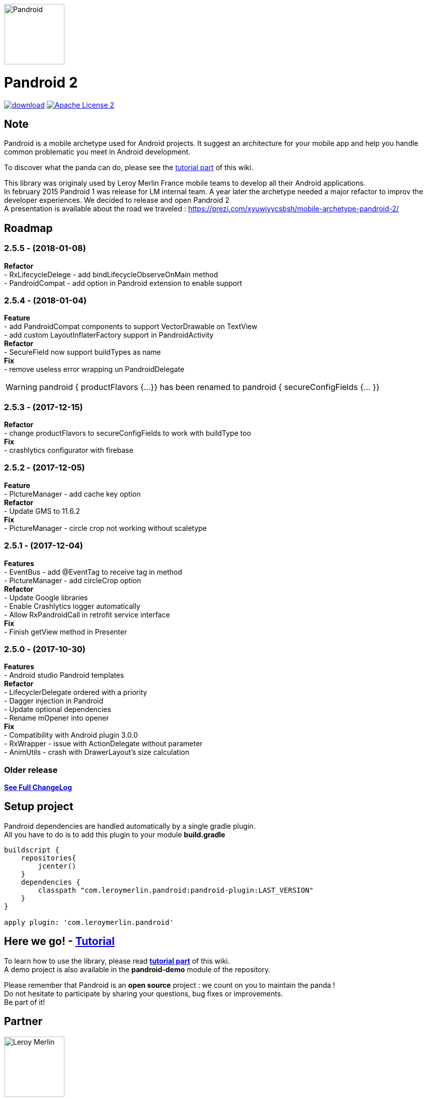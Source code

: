 :htmlPath:
ifdef::env-github[:htmlPath: http://mobiletribe.github.io/pandroid/]

image:./pandroid-doc/assets/logo.png[Pandroid,120,120,float="right",align="center"]

= Pandroid 2
:hardbreaks:

image:https://api.bintray.com/packages/mobiletribe/maven/com.leroymerlin.pandroid:pandroid-plugin/images/download.svg[link="https://bintray.com/mobiletribe/maven/com.leroymerlin.pandroid:pandroid-plugin/_latestVersion"] image:http://img.shields.io/badge/license-ASF2-blue.svg["Apache License 2", link="http://www.apache.org/licenses/LICENSE-2.0.txt"]


## Note

Pandroid is a mobile archetype used for Android projects. It suggest an architecture for your mobile app and help you handle common problematic you meet in Android development.

To discover what the panda can do, please see the link:{htmlPath}pandroid-doc/html/Tutorial.html[tutorial part] of this wiki.


This library was originaly used by Leroy Merlin France mobile teams to develop all their Android applications.
In february 2015 Pandroid 1 was release for LM internal team. A year later the archetype needed a major refactor to improv the developer experiences. We decided to release and open Pandroid 2
A presentation is available about the road we traveled : https://prezi.com/xyuwjyycsbsh/mobile-archetype-pandroid-2/

## Roadmap

### *2.5.5* - (2018-01-08)
*Refactor*
- RxLifecycleDelege - add bindLifecycleObserveOnMain method
- PandroidCompat - add option in Pandroid extension to enable support

### *2.5.4* - (2018-01-04)
*Feature*
- add PandroidCompat components to support VectorDrawable on TextView
- add custom LayoutInflaterFactory support in PandroidActivity
*Refactor*
- SecureField now support buildTypes as name
*Fix*
- remove useless error wrapping un PandroidDelegate

WARNING: pandroid { productFlavors {...}} has been renamed to pandroid { secureConfigFields {... }}


### *2.5.3* - (2017-12-15)
*Refactor*
- change productFlavors to secureConfigFields to work with buildType too
*Fix*
- crashlytics configurator with  firebase

### *2.5.2* - (2017-12-05)
*Feature*
- PictureManager - add cache key option
*Refactor*
- Update GMS to 11.6.2
*Fix*
- PictureManager - circle crop not working without scaletype

### *2.5.1* - (2017-12-04)
*Features*
- EventBus - add @EventTag to receive tag in method
- PictureManager - add circleCrop option
*Refactor*
- Update Google libraries
- Enable Crashlytics logger automatically
- Allow RxPandroidCall in retrofit service interface
*Fix*
- Finish getView method in Presenter


### *2.5.0* - (2017-10-30)
*Features*
- Android studio Pandroid templates
*Refactor*
- LifecyclerDelegate ordered with a priority
- Dagger injection in Pandroid
- Update optional dependencies
- Rename mOpener into opener
*Fix*
- Compatibility with Android plugin 3.0.0
- RxWrapper - issue with ActionDelegate without parameter
- AnimUtils - crash with DrawerLayout's size calculation


### *Older release*
*link:{htmlPath}pandroid-doc/html/Changelog.html[See Full ChangeLog]*


## Setup project

Pandroid dependencies are handled automatically by a single gradle plugin. +
All you have to do is to add this plugin to your module *build.gradle*

[source,groovy]
----

buildscript {
    repositories{
        jcenter()
    }
    dependencies {
        classpath "com.leroymerlin.pandroid:pandroid-plugin:LAST_VERSION"
    }
}

apply plugin: 'com.leroymerlin.pandroid'

----


## Here we go! - link:{htmlPath}pandroid-doc/html/Tutorial.html[Tutorial]

To learn how to use the library, please read *link:{htmlPath}pandroid-doc/html/Tutorial.html[tutorial part]* of this wiki. +
A demo project is also available in the *pandroid-demo* module of the repository.

Please remember that Pandroid is an *open source* project : we count on you to maintain the panda ! +
Do not hesitate to participate by sharing your questions, bug fixes or improvements. +
Be part of it!

## Partner

image:./pandroid-doc/assets/partner/lm.jpg[Leroy Merlin,120,120]

## License

Licensed under the Apache License, Version 2.0 (the "License");
you may not use this file except in compliance with the License.
You may obtain a copy of the License at

   http://www.apache.org/licenses/LICENSE-2.0

Unless required by applicable law or agreed to in writing, software
distributed under the License is distributed on an "AS IS" BASIS,
WITHOUT WARRANTIES OR CONDITIONS OF ANY KIND, either express or implied.
See the License for the specific language governing permissions and
limitations under the License.
